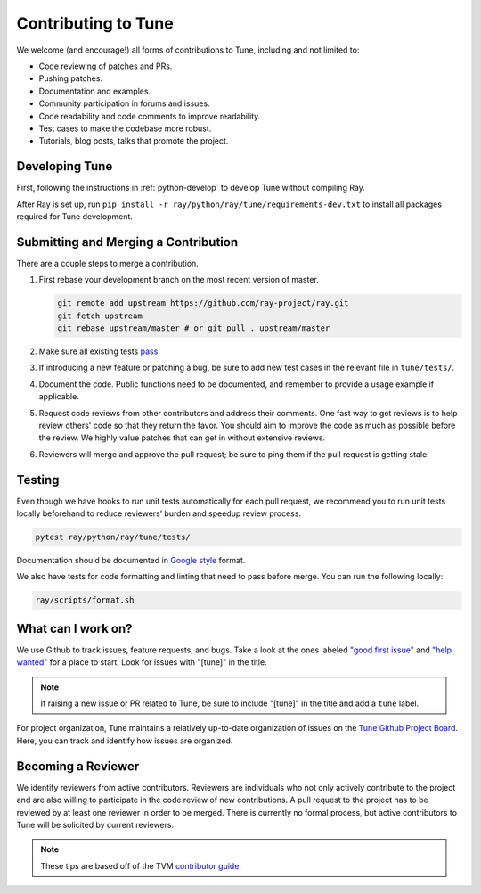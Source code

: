 .. _tune-contrib:

Contributing to Tune
====================

We welcome (and encourage!) all forms of contributions to Tune, including and not limited to:

- Code reviewing of patches and PRs.
- Pushing patches.
- Documentation and examples.
- Community participation in forums and issues.
- Code readability and code comments to improve readability.
- Test cases to make the codebase more robust.
- Tutorials, blog posts, talks that promote the project.

Developing Tune
---------------

First, following the instructions in :ref:`python-develop` to develop Tune without compiling Ray.

After Ray is set up, run ``pip install -r ray/python/ray/tune/requirements-dev.txt`` to install all packages required for Tune development.

Submitting and Merging a Contribution
-------------------------------------

There are a couple steps to merge a contribution.

1. First rebase your development branch on the most recent version of master.

   .. code:: bash

     git remote add upstream https://github.com/ray-project/ray.git
     git fetch upstream
     git rebase upstream/master # or git pull . upstream/master

2. Make sure all existing tests `pass <tune-contrib.html#testing>`__.
3. If introducing a new feature or patching a bug, be sure to add new test cases
   in the relevant file in ``tune/tests/``.
4. Document the code. Public functions need to be documented, and remember to provide a usage
   example if applicable.
5. Request code reviews from other contributors and address their comments. One fast way to get reviews is
   to help review others' code so that they return the favor. You should aim to improve the code as much as
   possible before the review. We highly value patches that can get in without extensive reviews.
6. Reviewers will merge and approve the pull request; be sure to ping them if
   the pull request is getting stale.


Testing
-------

Even though we have hooks to run unit tests automatically for each pull request,
we recommend you to run unit tests locally beforehand to reduce reviewers’
burden and speedup review process.


.. code-block:: shell

    pytest ray/python/ray/tune/tests/

Documentation should be documented in `Google style <https://sphinxcontrib-napoleon.readthedocs.io/en/latest/example_google.html>`__ format.

We also have tests for code formatting and linting that need to pass before merge. You can run the following locally:

.. code-block:: shell

    ray/scripts/format.sh


What can I work on?
-------------------

We use Github to track issues, feature requests, and bugs. Take a look at the
ones labeled `"good first issue" <https://github.com/ray-project/ray/issues?utf8=%E2%9C%93&q=is%3Aissue+is%3Aopen+label%3A%22good+first+issue%22>`__ and `"help wanted" <https://github.com/ray-project/ray/issues?q=is%3Aopen+is%3Aissue+label%3A%22help+wanted%22>`__ for a place to start. Look for issues with "[tune]" in the title.

.. note::

  If raising a new issue or PR related to Tune, be sure to include "[tune]" in the title and add a ``tune`` label.

For project organization, Tune maintains a relatively up-to-date organization of
issues on the `Tune Github Project Board <https://github.com/ray-project/ray/projects/4>`__.
Here, you can track and identify how issues are organized.


Becoming a Reviewer
-------------------

We identify reviewers from active contributors. Reviewers are individuals who
not only actively contribute to the project and are also willing
to participate in the code review of new contributions.
A pull request to the project has to be reviewed by at least one reviewer in order to be merged.
There is currently no formal process, but active contributors to Tune will be
solicited by current reviewers.


.. note::

    These tips are based off of the TVM `contributor guide <https://github.com/dmlc/tvm>`__.
